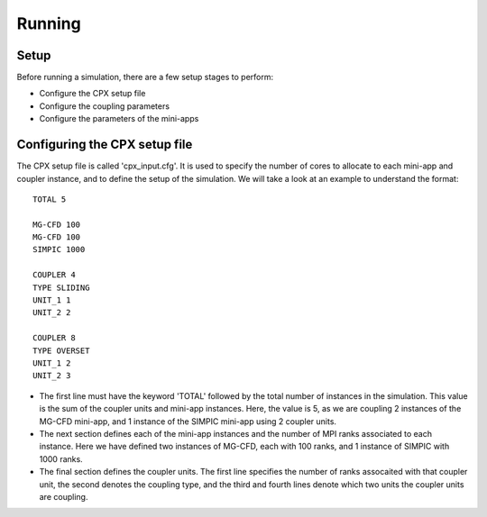 Running
=====

Setup
------------
Before running a simulation, there are a few setup stages to perform:

* Configure the CPX setup file
* Configure the coupling parameters
* Configure the parameters of the mini-apps

Configuring the CPX setup file
-----------------
The CPX setup file is called 'cpx_input.cfg'. It is used to specify the number of cores to allocate to each mini-app and coupler instance, and to define the setup of the simulation. We will take a look at an example to understand the format:
:: 
   TOTAL 5

   MG-CFD 100
   MG-CFD 100
   SIMPIC 1000

   COUPLER 4
   TYPE SLIDING
   UNIT_1 1
   UNIT_2 2
   
   COUPLER 8
   TYPE OVERSET
   UNIT_1 2
   UNIT_2 3

* The first line must have the keyword 'TOTAL' followed by the total number of instances in the simulation. This value is the sum of the coupler units and mini-app instances. Here, the value is 5, as we are coupling 2 instances of the MG-CFD mini-app, and 1 instance of the SIMPIC mini-app using 2 coupler units.
* The next section defines each of the mini-app instances and the number of MPI ranks associated to each instance. Here we have defined two instances of MG-CFD, each with 100 ranks, and 1 instance of SIMPIC with 1000 ranks.
* The final section defines the coupler units. The first line specifies the number of ranks assocaited with that coupler unit, the second denotes the coupling type, and the third and fourth lines denote which two units the coupler units are coupling.

.. image:: docs/source/figures/CPX_diag.png
  :width: 400
  :alt: Alternative text
